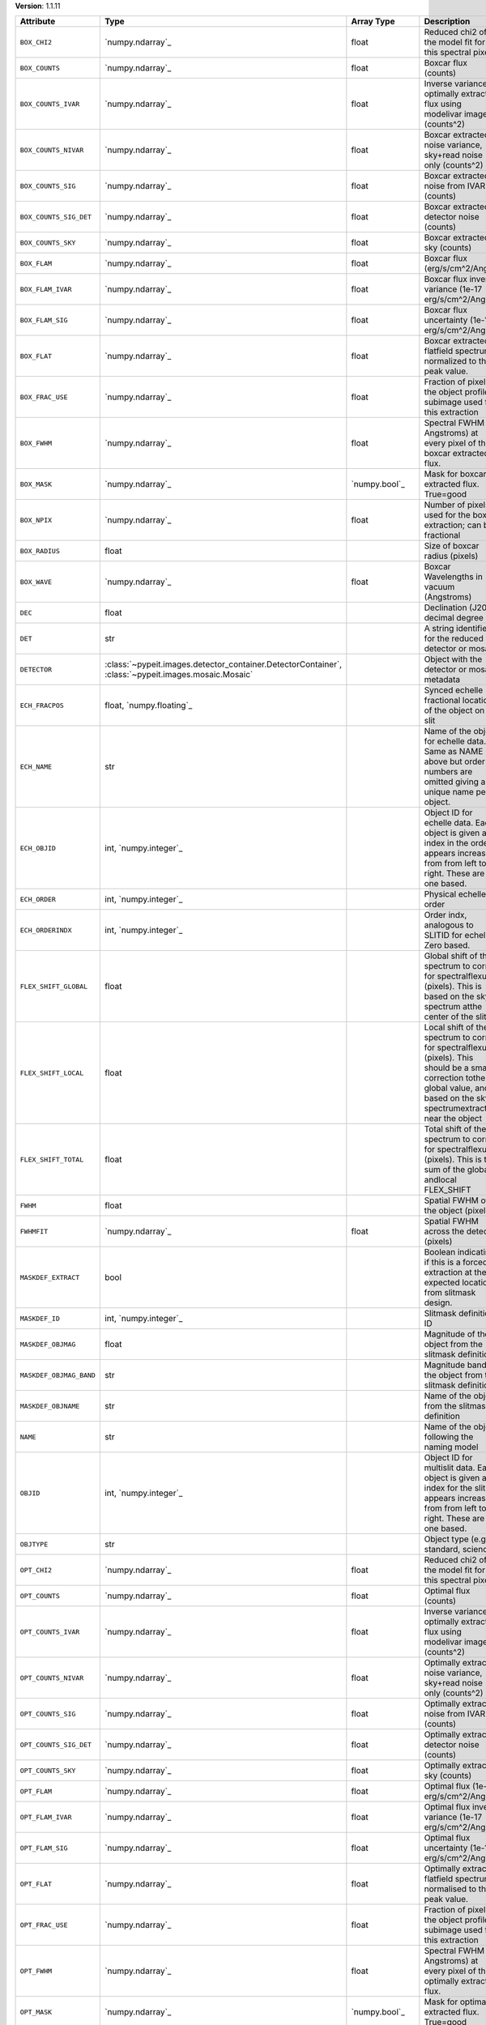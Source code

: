 
**Version**: 1.1.11

=======================  ===================================================================================================  =====================  ====================================================================================================================================================================================
Attribute                Type                                                                                                 Array Type             Description                                                                                                                                                                         
=======================  ===================================================================================================  =====================  ====================================================================================================================================================================================
``BOX_CHI2``             `numpy.ndarray`_                                                                                     float                  Reduced chi2 of the model fit for this spectral pixel                                                                                                                               
``BOX_COUNTS``           `numpy.ndarray`_                                                                                     float                  Boxcar flux (counts)                                                                                                                                                                
``BOX_COUNTS_IVAR``      `numpy.ndarray`_                                                                                     float                  Inverse variance of optimally extracted flux using modelivar image (counts^2)                                                                                                       
``BOX_COUNTS_NIVAR``     `numpy.ndarray`_                                                                                     float                  Boxcar extracted noise variance, sky+read noise only (counts^2)                                                                                                                     
``BOX_COUNTS_SIG``       `numpy.ndarray`_                                                                                     float                  Boxcar extracted noise from IVAR (counts)                                                                                                                                           
``BOX_COUNTS_SIG_DET``   `numpy.ndarray`_                                                                                     float                  Boxcar extracted detector noise (counts)                                                                                                                                            
``BOX_COUNTS_SKY``       `numpy.ndarray`_                                                                                     float                  Boxcar extracted sky (counts)                                                                                                                                                       
``BOX_FLAM``             `numpy.ndarray`_                                                                                     float                  Boxcar flux (erg/s/cm^2/Ang)                                                                                                                                                        
``BOX_FLAM_IVAR``        `numpy.ndarray`_                                                                                     float                  Boxcar flux inverse variance (1e-17 erg/s/cm^2/Ang)^-2                                                                                                                              
``BOX_FLAM_SIG``         `numpy.ndarray`_                                                                                     float                  Boxcar flux uncertainty (1e-17 erg/s/cm^2/Ang)                                                                                                                                      
``BOX_FLAT``             `numpy.ndarray`_                                                                                     float                  Boxcar extracted flatfield spectrum, normalized to the peak value.                                                                                                                  
``BOX_FRAC_USE``         `numpy.ndarray`_                                                                                     float                  Fraction of pixels in the object profile subimage used for this extraction                                                                                                          
``BOX_FWHM``             `numpy.ndarray`_                                                                                     float                  Spectral FWHM (in Angstroms) at every pixel of the boxcar extracted flux.                                                                                                           
``BOX_MASK``             `numpy.ndarray`_                                                                                     `numpy.bool`_          Mask for boxcar extracted flux. True=good                                                                                                                                           
``BOX_NPIX``             `numpy.ndarray`_                                                                                     float                  Number of pixels used for the boxcar extraction; can be fractional                                                                                                                  
``BOX_RADIUS``           float                                                                                                                       Size of boxcar radius (pixels)                                                                                                                                                      
``BOX_WAVE``             `numpy.ndarray`_                                                                                     float                  Boxcar Wavelengths in vacuum (Angstroms)                                                                                                                                            
``DEC``                  float                                                                                                                       Declination (J2000) decimal degree                                                                                                                                                  
``DET``                  str                                                                                                                         A string identifier for the reduced detector or mosaic.                                                                                                                             
``DETECTOR``             :class:`~pypeit.images.detector_container.DetectorContainer`, :class:`~pypeit.images.mosaic.Mosaic`                         Object with the detector or mosaic metadata                                                                                                                                         
``ECH_FRACPOS``          float, `numpy.floating`_                                                                                                    Synced echelle fractional location of the object on the slit                                                                                                                        
``ECH_NAME``             str                                                                                                                         Name of the object for echelle data. Same as NAME above but order numbers are omitted giving a unique name per object.                                                              
``ECH_OBJID``            int, `numpy.integer`_                                                                                                       Object ID for echelle data. Each object is given an index in the order it appears increasing from from left to right. These are one based.                                          
``ECH_ORDER``            int, `numpy.integer`_                                                                                                       Physical echelle order                                                                                                                                                              
``ECH_ORDERINDX``        int, `numpy.integer`_                                                                                                       Order indx, analogous to SLITID for echelle. Zero based.                                                                                                                            
``FLEX_SHIFT_GLOBAL``    float                                                                                                                       Global shift of the spectrum to correct for spectralflexure (pixels). This is based on the sky spectrum atthe center of the slit                                                    
``FLEX_SHIFT_LOCAL``     float                                                                                                                       Local shift of the spectrum to correct for spectralflexure (pixels). This should be a small correction tothe global value, and is based on the sky spectrumextracted near the object
``FLEX_SHIFT_TOTAL``     float                                                                                                                       Total shift of the spectrum to correct for spectralflexure (pixels). This is the sum of the global andlocal FLEX_SHIFT                                                              
``FWHM``                 float                                                                                                                       Spatial FWHM of the object (pixels)                                                                                                                                                 
``FWHMFIT``              `numpy.ndarray`_                                                                                     float                  Spatial FWHM across the detector (pixels)                                                                                                                                           
``MASKDEF_EXTRACT``      bool                                                                                                                        Boolean indicating if this is a forced extraction at the expected location from slitmask design.                                                                                    
``MASKDEF_ID``           int, `numpy.integer`_                                                                                                       Slitmask definition ID                                                                                                                                                              
``MASKDEF_OBJMAG``       float                                                                                                                       Magnitude of the object from the slitmask definition                                                                                                                                
``MASKDEF_OBJMAG_BAND``  str                                                                                                                         Magnitude band of the object from the slitmask definition                                                                                                                           
``MASKDEF_OBJNAME``      str                                                                                                                         Name of the object from the slitmask definition                                                                                                                                     
``NAME``                 str                                                                                                                         Name of the object following the naming model                                                                                                                                       
``OBJID``                int, `numpy.integer`_                                                                                                       Object ID for multislit data. Each object is given an index for the slit it appears increasing from from left to right. These are one based.                                        
``OBJTYPE``              str                                                                                                                         Object type (e.g., standard, science)                                                                                                                                               
``OPT_CHI2``             `numpy.ndarray`_                                                                                     float                  Reduced chi2 of the model fit for this spectral pixel                                                                                                                               
``OPT_COUNTS``           `numpy.ndarray`_                                                                                     float                  Optimal flux (counts)                                                                                                                                                               
``OPT_COUNTS_IVAR``      `numpy.ndarray`_                                                                                     float                  Inverse variance of optimally extracted flux using modelivar image (counts^2)                                                                                                       
``OPT_COUNTS_NIVAR``     `numpy.ndarray`_                                                                                     float                  Optimally extracted noise variance, sky+read noise only (counts^2)                                                                                                                  
``OPT_COUNTS_SIG``       `numpy.ndarray`_                                                                                     float                  Optimally extracted noise from IVAR (counts)                                                                                                                                        
``OPT_COUNTS_SIG_DET``   `numpy.ndarray`_                                                                                     float                  Optimally extracted detector noise (counts)                                                                                                                                         
``OPT_COUNTS_SKY``       `numpy.ndarray`_                                                                                     float                  Optimally extracted sky (counts)                                                                                                                                                    
``OPT_FLAM``             `numpy.ndarray`_                                                                                     float                  Optimal flux (1e-17 erg/s/cm^2/Ang)                                                                                                                                                 
``OPT_FLAM_IVAR``        `numpy.ndarray`_                                                                                     float                  Optimal flux inverse variance (1e-17 erg/s/cm^2/Ang)^-2                                                                                                                             
``OPT_FLAM_SIG``         `numpy.ndarray`_                                                                                     float                  Optimal flux uncertainty (1e-17 erg/s/cm^2/Ang)                                                                                                                                     
``OPT_FLAT``             `numpy.ndarray`_                                                                                     float                  Optimally extracted flatfield spectrum, normalised to the peak value.                                                                                                               
``OPT_FRAC_USE``         `numpy.ndarray`_                                                                                     float                  Fraction of pixels in the object profile subimage used for this extraction                                                                                                          
``OPT_FWHM``             `numpy.ndarray`_                                                                                     float                  Spectral FWHM (in Angstroms) at every pixel of the optimally extracted flux.                                                                                                        
``OPT_MASK``             `numpy.ndarray`_                                                                                     `numpy.bool`_          Mask for optimally extracted flux. True=good                                                                                                                                        
``OPT_WAVE``             `numpy.ndarray`_                                                                                     float                  Optimal Wavelengths in vacuum (Angstroms)                                                                                                                                           
``PYPELINE``             str                                                                                                                         Name of the PypeIt pipeline mode                                                                                                                                                    
``RA``                   float                                                                                                                       Right Ascension (J2000) decimal degree                                                                                                                                              
``S2N``                  float                                                                                                                       Median signal to noise ratio of the extracted spectrum(OPT if available, otherwise BOX)                                                                                             
``SLITID``               int, `numpy.integer`_                                                                                                       PypeIt slit ID (aka SPAT_ID).                                                                                                                                                       
``SPAT_FRACPOS``         float, `numpy.floating`_                                                                                                    Fractional location of the object on the slit                                                                                                                                       
``SPAT_FWHM``            float                                                                                                                       Spatial FWHM of the object (arcsec)                                                                                                                                                 
``SPAT_PIXPOS``          float, `numpy.floating`_                                                                                                    Spatial location of the trace on detector (pixel) at half-way                                                                                                                       
``TRACE_SPAT``           `numpy.ndarray`_                                                                                     float                  Object trace along the spec (spatial pixel)                                                                                                                                         
``VEL_CORR``             float                                                                                                                       Relativistic velocity correction for wavelengths                                                                                                                                    
``VEL_TYPE``             str                                                                                                                         Type of heliocentric correction (if any)                                                                                                                                            
``WAVE_RMS``             float, `numpy.floating`_                                                                                                    RMS (pix) for the wavelength solution for this slit.                                                                                                                                
``hand_extract_flag``    bool                                                                                                                        Boolean indicating if this is a forced extraction at the location provided by the user.                                                                                             
``maskwidth``            float, `numpy.floating`_                                                                                                    Size (in units of spatial fwhm) of the region used for local sky subtraction                                                                                                        
``smash_peakflux``       float                                                                                                                       Peak value of the spectral direction collapsed spatial profile                                                                                                                      
``smash_snr``            float                                                                                                                       Peak S/N ratio of the spectral direction collapsed patial profile                                                                                                                   
``trace_spec``           `numpy.ndarray`_                                                                                     int, `numpy.integer`_  Array of pixels along the spectral direction                                                                                                                                        
=======================  ===================================================================================================  =====================  ====================================================================================================================================================================================
